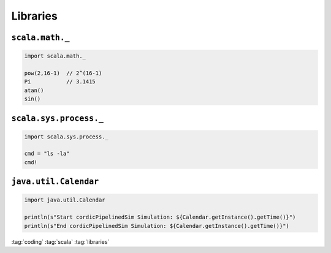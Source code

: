 =========
Libraries
=========

``scala.math._``
================

.. code-block:: scala

   import scala.math._

   pow(2,16-1)  // 2^(16-1)
   Pi           // 3.1415
   atan()
   sin()

``scala.sys.process._``
=======================

.. code-block:: scala

   import scala.sys.process._

   cmd = "ls -la"
   cmd!

``java.util.Calendar``
======================

.. code-block:: scala

   import java.util.Calendar

   println(s"Start cordicPipelinedSim Simulation: ${Calendar.getInstance().getTime()}")
   println(s"End cordicPipelinedSim Simulation: ${Calendar.getInstance().getTime()}")

:tag:`coding`
:tag:`scala`
:tag:`libraries`